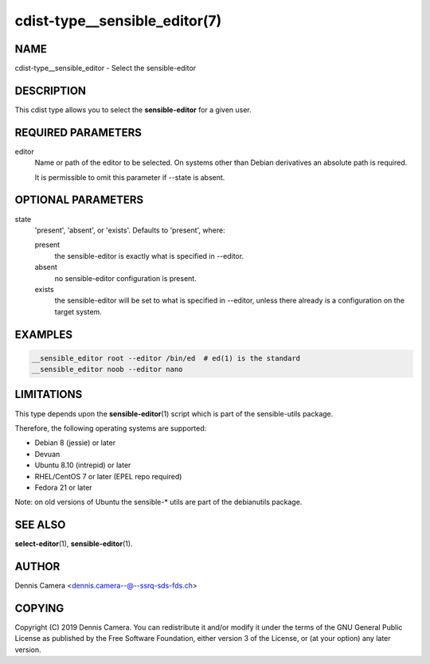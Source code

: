 cdist-type__sensible_editor(7)
==============================

NAME
----
cdist-type__sensible_editor - Select the sensible-editor


DESCRIPTION
-----------
This cdist type allows you to select the :strong:`sensible-editor` for
a given user.


REQUIRED PARAMETERS
-------------------
editor
    Name or path of the editor to be selected.
    On systems other than Debian derivatives an absolute path is required.

    It is permissible to omit this parameter if --state is absent.


OPTIONAL PARAMETERS
-------------------
state
    'present', 'absent', or 'exists'. Defaults to 'present', where:

    present
        the sensible-editor is exactly what is specified in --editor.
    absent
        no sensible-editor configuration is present.
    exists
        the sensible-editor will be set to what is specified in --editor,
        unless there already is a configuration on the target system.


EXAMPLES
--------

.. code-block:: sh

    __sensible_editor root --editor /bin/ed  # ed(1) is the standard
    __sensible_editor noob --editor nano


LIMITATIONS
-----------

This type depends upon the :strong:`sensible-editor`\ (1) script which
is part of the sensible-utils package.

Therefore, the following operating systems are supported:

* Debian 8 (jessie) or later
* Devuan
* Ubuntu 8.10 (intrepid) or later
* RHEL/CentOS 7 or later (EPEL repo required)
* Fedora 21 or later

Note: on old versions of Ubuntu the sensible-* utils are part of the
debianutils package.

SEE ALSO
--------
:strong:`select-editor`\ (1), :strong:`sensible-editor`\ (1).


AUTHOR
-------
Dennis Camera <dennis.camera--@--ssrq-sds-fds.ch>


COPYING
-------
Copyright \(C) 2019 Dennis Camera.
You can redistribute it and/or modify it under the terms of the GNU General
Public License as published by the Free Software Foundation, either version 3 of
the License, or (at your option) any later version.
